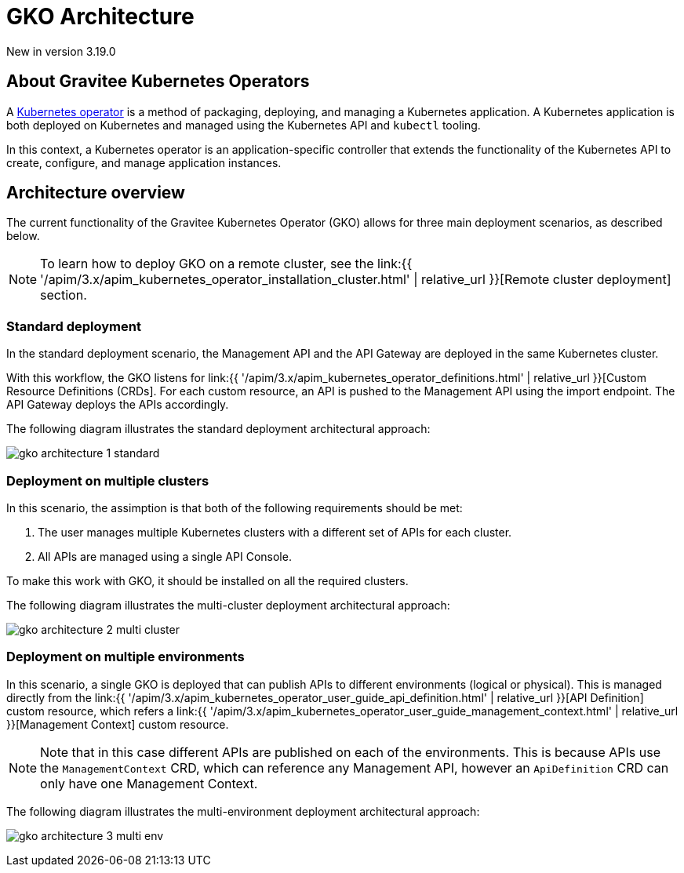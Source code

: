 [[apim-kubernetes-operator-architecture]]
= GKO Architecture
:page-sidebar: apim_3_x_sidebar
:page-permalink: apim/3.x/apim_kubernetes_operator_architecture.html
:page-folder: apim/kubernetes
:page-layout: apim3x

[label label-version]#New in version 3.19.0#

== About Gravitee Kubernetes Operators

A link:https://kubernetes.io/docs/concepts/extend-kubernetes/operator/[Kubernetes operator^] is a method of packaging, deploying, and managing a Kubernetes application. A Kubernetes application is both deployed on Kubernetes and managed using the Kubernetes API and `kubectl` tooling.

In this context, a Kubernetes operator is an application-specific controller that extends the functionality of the Kubernetes API to create, configure, and manage application instances.

== Architecture overview

The current functionality of the Gravitee Kubernetes Operator (GKO) allows for three main deployment scenarios, as described below.

NOTE: To learn how to deploy GKO on a remote cluster, see the link:{{ '/apim/3.x/apim_kubernetes_operator_installation_cluster.html' | relative_url }}[Remote cluster deployment] section.

=== Standard deployment

In the standard deployment scenario, the Management API and the API Gateway are deployed in the same Kubernetes cluster.

With this workflow, the GKO listens for link:{{ '/apim/3.x/apim_kubernetes_operator_definitions.html' | relative_url }}[Custom Resource Definitions (CRDs]. For each custom resource, an API is pushed to the Management API using the import endpoint. The API Gateway deploys the APIs accordingly.

The following diagram illustrates the standard deployment architectural approach:

image:{% link /images/apim/3.x/kubernetes/gko-architecture-1-standard.png %}[]

=== Deployment on multiple clusters

In this scenario, the assimption is that both of the following requirements should be met:

1. The user manages multiple Kubernetes clusters with a different set of APIs for each cluster.
2. All APIs are managed using a single API Console.

To make this work with GKO, it should be installed on all the required clusters.

The following diagram illustrates the multi-cluster deployment architectural approach:

image:{% link /images/apim/3.x/kubernetes/gko-architecture-2-multi-cluster.png %}[]

=== Deployment on multiple environments

In this scenario, a single GKO is deployed that can publish APIs to different environments (logical or physical). This is managed directly from the link:{{ '/apim/3.x/apim_kubernetes_operator_user_guide_api_definition.html' | relative_url }}[API Definition] custom resource, which refers a link:{{ '/apim/3.x/apim_kubernetes_operator_user_guide_management_context.html' | relative_url }}[Management Context] custom resource.

NOTE: Note that in this case different APIs are published on each of the environments. This is because APIs use the `ManagementContext` CRD, which can reference any Management API, however an `ApiDefinition` CRD can only have one Management Context.

The following diagram illustrates the multi-environment deployment architectural approach:

image:{% link /images/apim/3.x/kubernetes/gko-architecture-3-multi-env.png %}[]
